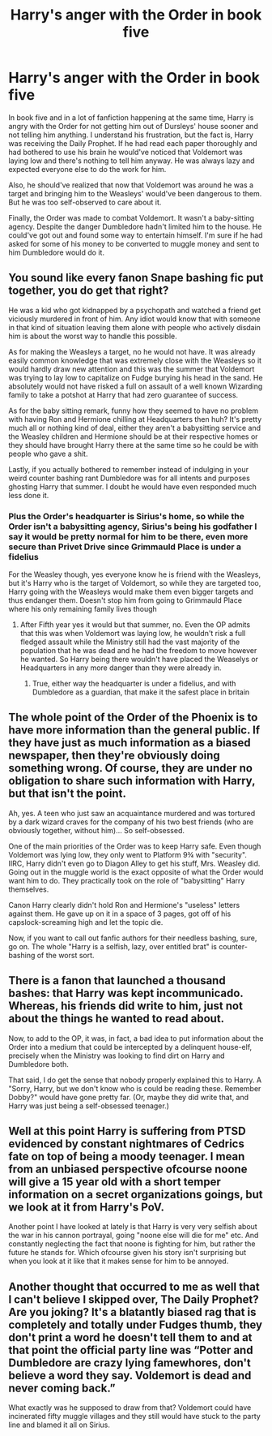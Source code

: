 #+TITLE: Harry's anger with the Order in book five

* Harry's anger with the Order in book five
:PROPERTIES:
:Author: DariusA92
:Score: 0
:DateUnix: 1615886679.0
:DateShort: 2021-Mar-16
:FlairText: Discussion
:END:
In book five and in a lot of fanfiction happening at the same time, Harry is angry with the Order for not getting him out of Dursleys' house sooner and not telling him anything. I understand his frustration, but the fact is, Harry was receiving the Daily Prophet. If he had read each paper thoroughly and had bothered to use his brain he would've noticed that Voldemort was laying low and there's nothing to tell him anyway. He was always lazy and expected everyone else to do the work for him.

Also, he should've realized that now that Voldemort was around he was a target and bringing him to the Weasleys' would've been dangerous to them. But he was too self-observed to care about it.

Finally, the Order was made to combat Voldemort. It wasn't a baby-sitting agency. Despite the danger Dumbledore hadn't limited him to the house. He could've got out and found some way to entertain himself. I'm sure if he had asked for some of his money to be converted to muggle money and sent to him Dumbledore would do it.


** You sound like every fanon Snape bashing fic put together, you do get that right?

He was a kid who got kidnapped by a psychopath and watched a friend get viciously murdered in front of him. Any idiot would know that with someone in that kind of situation leaving them alone with people who actively disdain him is about the worst way to handle this possible.

As for making the Weasleys a target, no he would not have. It was already easily common knowledge that was extremely close with the Weasleys so it would hardly draw new attention and this was the summer that Voldemort was trying to lay low to capitalize on Fudge burying his head in the sand. He absolutely would not have risked a full on assault of a well known Wizarding family to take a potshot at Harry that had zero guarantee of success.

As for the baby sitting remark, funny how they seemed to have no problem with having Ron and Hermione chilling at Headquarters then huh? It's pretty much all or nothing kind of deal, either they aren't a babysitting service and the Weasley children and Hermione should be at their respective homes or they should have brought Harry there at the same time so he could be with people who gave a shit.

Lastly, if you actually bothered to remember instead of indulging in your weird counter bashing rant Dumbledore was for all intents and purposes ghosting Harry that summer. I doubt he would have even responded much less done it.
:PROPERTIES:
:Author: Krogan26
:Score: 17
:DateUnix: 1615896615.0
:DateShort: 2021-Mar-16
:END:

*** Plus the Order's headquarter is Sirius's home, so while the Order isn't a babysitting agency, Sirius's being his godfather I say it would be pretty normal for him to be there, even more secure than Privet Drive since Grimmauld Place is under a fidelius

For the Weasley though, yes everyone know he is friend with the Weasleys, but it's Harry who is the target of Voldemort, so while they are targeted too, Harry going with the Weasleys would make them even bigger targets and thus endanger them. Doesn't stop him from going to Grimmauld Place where his only remaining family lives though
:PROPERTIES:
:Author: Vyr3d
:Score: 4
:DateUnix: 1615916743.0
:DateShort: 2021-Mar-16
:END:

**** After Fifth year yes it would but that summer, no. Even the OP admits that this was when Voldemort was laying low, he wouldn't risk a full fledged assault while the Ministry still had the vast majority of the population that he was dead and he had the freedom to move however he wanted. So Harry being there wouldn't have placed the Weaselys or Headquarters in any more danger than they were already in.
:PROPERTIES:
:Author: Krogan26
:Score: 2
:DateUnix: 1615926996.0
:DateShort: 2021-Mar-17
:END:

***** True, either way the headquarter is under a fidelius, and with Dumbledore as a guardian, that make it the safest place in britain
:PROPERTIES:
:Author: Vyr3d
:Score: 2
:DateUnix: 1615927115.0
:DateShort: 2021-Mar-17
:END:


** The whole point of the Order of the Phoenix is to have more information than the general public. If they have just as much information as a biased newspaper, then they're obviously doing something wrong. Of course, they are under no obligation to share such information with Harry, but that isn't the point.

Ah, yes. A teen who just saw an acquaintance murdered and was tortured by a dark wizard craves for the company of his two best friends (who are obviously together, without him)... So self-obsessed.

One of the main priorities of the Order was to keep Harry safe. Even though Voldemort was lying low, they only went to Platform 9¾ with "security". IIRC, Harry didn't even go to Diagon Alley to get his stuff, Mrs. Weasley did. Going out in the muggle world is the exact opposite of what the Order would want him to do. They practically took on the role of "babysitting" Harry themselves.

Canon Harry clearly didn't hold Ron and Hermione's "useless" letters against them. He gave up on it in a space of 3 pages, got off of his capslock-screaming high and let the topic die.

Now, if you want to call out fanfic authors for their needless bashing, sure, go on. The whole "Harry is a selfish, lazy, over entitled brat" is counter-bashing of the worst sort.
:PROPERTIES:
:Author: Revenant14_
:Score: 12
:DateUnix: 1615889544.0
:DateShort: 2021-Mar-16
:END:


** There is a fanon that launched a thousand bashes: that Harry was kept incommunicado. Whereas, his friends did write to him, just not about the things he wanted to read about.

Now, to add to the OP, it was, in fact, a bad idea to put information about the Order into a medium that could be intercepted by a delinquent house-elf, precisely when the Ministry was looking to find dirt on Harry and Dumbledore both.

That said, I do get the sense that nobody properly explained this to Harry. A "Sorry, Harry, but we don't know who is could be reading these. Remember Dobby?" would have gone pretty far. (Or, maybe they did write that, and Harry was just being a self-obsessed teenager.)
:PROPERTIES:
:Author: turbinicarpus
:Score: 5
:DateUnix: 1615887396.0
:DateShort: 2021-Mar-16
:END:


** Well at this point Harry is suffering from PTSD evidenced by constant nightmares of Cedrics fate on top of being a moody teenager. I mean from an unbiased perspective ofcourse noone will give a 15 year old with a short temper information on a secret organizations goings, but we look at it from Harry's PoV.

Another point I have looked at lately is that Harry is very very selfish about the war in his cannon portrayal, going "noone else will die for me" etc. And constantly neglecting the fact that noone is fighting for him, but rather the future he stands for. Which ofcourse given his story isn't surprising but when you look at it like that it makes sense for him to be annoyed.
:PROPERTIES:
:Author: HQMorganstern
:Score: 6
:DateUnix: 1615894319.0
:DateShort: 2021-Mar-16
:END:


** Another thought that occurred to me as well that I can't believe I skipped over, The Daily Prophet? Are you joking? It's a blatantly biased rag that is completely and totally under Fudges thumb, they don't print a word he doesn't tell them to and at that point the official party line was “Potter and Dumbledore are crazy lying famewhores, don't believe a word they say. Voldemort is dead and never coming back.”

What exactly was he supposed to draw from that? Voldemort could have incinerated fifty muggle villages and they still would have stuck to the party line and blamed it all on Sirius.
:PROPERTIES:
:Author: Krogan26
:Score: 4
:DateUnix: 1615906215.0
:DateShort: 2021-Mar-16
:END:
